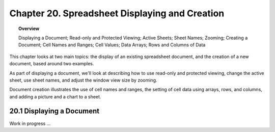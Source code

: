 .. _ch20:

***********************************************
Chapter 20. Spreadsheet Displaying and Creation
***********************************************

.. todo::

    Chapter 20, Add "Adding a Picture and a Chart" to topic overiew when Drawing Module is complete.

.. topic:: Overview

    Displaying a Document; Read-only and Protected Viewing; Active Sheets; Sheet Names; Zooming; Creating a Document;
    Cell Names and Ranges; Cell Values; Data Arrays; Rows and Columns of Data


This chapter looks at two main topics: the display of an existing spreadsheet document, and the creation of a new document, based around two examples.

As part of displaying a document, we'll look at describing how to use read-only and protected viewing, change the active sheet, use sheet names, and adjust the window view size by zooming.

Document creation illustrates the use of cell names and ranges, the setting of cell data using arrays, rows, and columns, and adding a picture and a chart to a sheet.

20.1 Displaying a Document
==========================

Work in progress ...